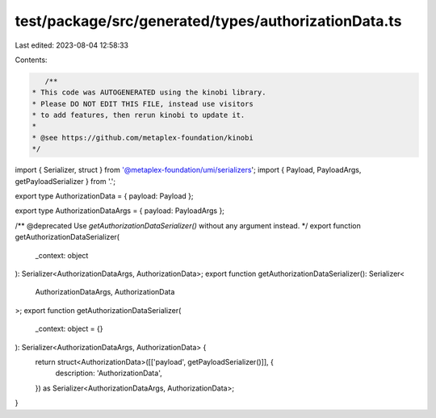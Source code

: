 test/package/src/generated/types/authorizationData.ts
=====================================================

Last edited: 2023-08-04 12:58:33

Contents:

.. code-block:: ts

    /**
 * This code was AUTOGENERATED using the kinobi library.
 * Please DO NOT EDIT THIS FILE, instead use visitors
 * to add features, then rerun kinobi to update it.
 *
 * @see https://github.com/metaplex-foundation/kinobi
 */

import { Serializer, struct } from '@metaplex-foundation/umi/serializers';
import { Payload, PayloadArgs, getPayloadSerializer } from '.';

export type AuthorizationData = { payload: Payload };

export type AuthorizationDataArgs = { payload: PayloadArgs };

/** @deprecated Use `getAuthorizationDataSerializer()` without any argument instead. */
export function getAuthorizationDataSerializer(
  _context: object
): Serializer<AuthorizationDataArgs, AuthorizationData>;
export function getAuthorizationDataSerializer(): Serializer<
  AuthorizationDataArgs,
  AuthorizationData
>;
export function getAuthorizationDataSerializer(
  _context: object = {}
): Serializer<AuthorizationDataArgs, AuthorizationData> {
  return struct<AuthorizationData>([['payload', getPayloadSerializer()]], {
    description: 'AuthorizationData',
  }) as Serializer<AuthorizationDataArgs, AuthorizationData>;
}



